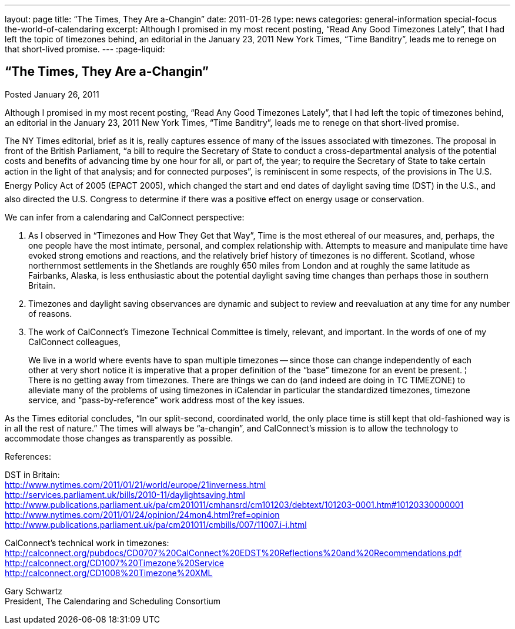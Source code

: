 ---
layout: page
title: “The Times, They Are a-Changin”
date: 2011-01-26
type: news
categories: general-information special-focus the-world-of-calendaring
excerpt: Although I promised in my most recent posting, “Read Any Good Timezones Lately”, that I had left the topic of timezones behind, an editorial in the January 23, 2011 New York Times, “Time Banditry”, leads me to renege on that short-lived promise.
---
:page-liquid:

== “The Times, They Are a-Changin”

Posted January 26, 2011

Although I promised in my most recent posting, "`Read Any Good Timezones Lately`", that I had left the topic of timezones behind, an editorial in the January 23, 2011 New York Times, "`Time Banditry`", leads me to renege on that short-lived promise.

The NY Times editorial, brief as it is, really captures essence of many of the issues associated with timezones. The proposal in front of the British Parliament, "`a bill to require the Secretary of State to conduct a cross-departmental analysis of the potential costs and benefits of advancing time by one hour for all, or part of, the year; to require the Secretary of State to take certain action in the light of that analysis; and for connected purposes`", is reminiscent in some respects, of the provisions in The U.S. Energy Policy Act of 2005 (EPACT 2005), which changed the start and end dates of daylight saving time (DST) in the U.S., and also directed the U.S. Congress to determine if there was a positive effect on energy usage or conservation.

We can infer from a calendaring and CalConnect perspective: 

1. As I observed in "`Timezones and How They Get that Way`", Time is the most ethereal of our measures, and, perhaps, the one people have the most intimate, personal, and complex relationship with. Attempts to measure and manipulate time have evoked strong emotions and reactions, and the relatively brief history of timezones is no different. Scotland, whose northernmost settlements in the Shetlands are roughly 650 miles from London and at roughly the same latitude as Fairbanks, Alaska, is less enthusiastic about the potential daylight saving time changes than perhaps those in southern Britain.

2. Timezones and daylight saving observances are dynamic and subject to review and reevaluation at any time for any number of reasons.

3. The work of CalConnect's Timezone Technical Committee is timely, relevant, and important. In the words of one of my CalConnect colleagues,

____
We live in a world where events have to span multiple timezones -- since those can change independently of each other at very short notice it is imperative that a proper definition of the "`base`" timezone for an event be present. ¦ There is no getting away from timezones. There are things we can do (and indeed are doing in TC TIMEZONE) to alleviate many of the problems of using timezones in iCalendar  in particular the standardized timezones, timezone service, and "`pass-by-reference`" work address most of the key issues.
____

As the Times editorial concludes, "`In our split-second, coordinated world, the only place time is still kept that old-fashioned way is in all the rest of nature.`" The times will always be "`a-changin`", and CalConnect's mission is to allow the technology to accommodate those changes as transparently as possible.

References:

DST in Britain: +
http://www.nytimes.com/2011/01/21/world/europe/21inverness.html +
http://services.parliament.uk/bills/2010-11/daylightsaving.html +
http://www.publications.parliament.uk/pa/cm201011/cmhansrd/cm101203/debtext/101203-0001.htm#10120330000001 +
http://www.nytimes.com/2011/01/24/opinion/24mon4.html?ref=opinion +
http://www.publications.parliament.uk/pa/cm201011/cmbills/007/11007.i-i.html

CalConnect's technical work in timezones: +
http://calconnect.org/pubdocs/CD0707%20CalConnect%20EDST%20Reflections%20and%20Recommendations.pdf +
http://calconnect.org/CD1007%20Timezone%20Service +
http://calconnect.org/CD1008%20Timezone%20XML

Gary Schwartz +
President, The Calendaring and Scheduling Consortium


